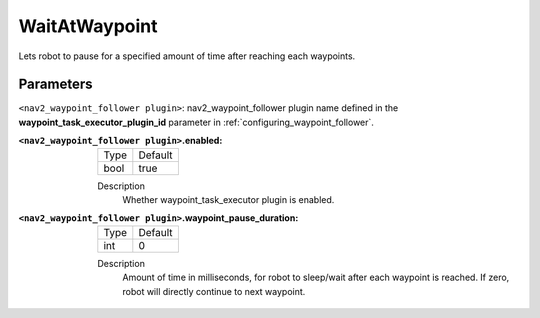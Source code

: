 .. _configuring_nav2_waypoint_follower_wait_at_waypoint_plugin:

WaitAtWaypoint
==============

Lets robot to pause for a specified amount of time after reaching each waypoints.

Parameters
**********

``<nav2_waypoint_follower plugin>``: nav2_waypoint_follower plugin name defined in the **waypoint_task_executor_plugin_id** parameter in :ref:`configuring_waypoint_follower`.

:``<nav2_waypoint_follower plugin>``.enabled:

  ============== =============================
  Type           Default
  -------------- -----------------------------
  bool           true
  ============== =============================

  Description
    Whether waypoint_task_executor plugin is enabled.


:``<nav2_waypoint_follower plugin>``.waypoint_pause_duration:

  ============== =============================
  Type           Default
  -------------- -----------------------------
  int            0
  ============== =============================

  Description
    Amount of time in milliseconds, for robot to sleep/wait after each waypoint is reached. If zero, robot will directly continue to next waypoint.
